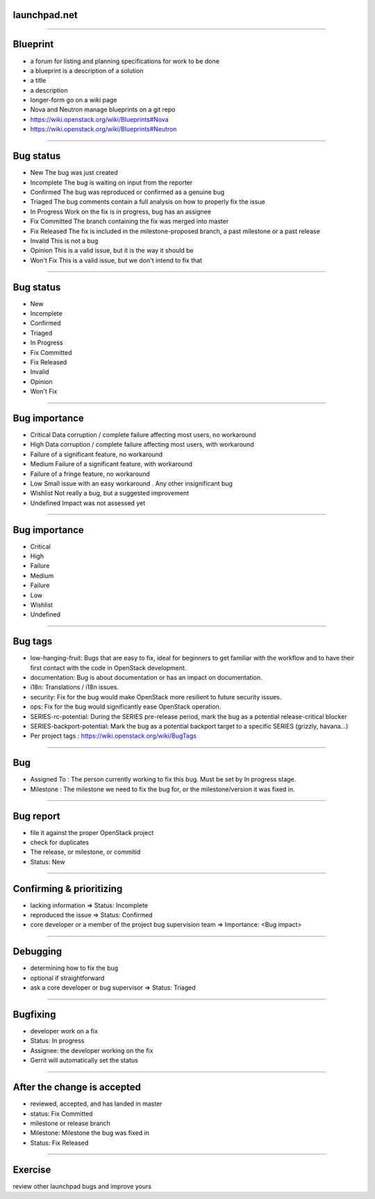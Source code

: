 launchpad.net
=============

.. image:: ./_assets/13-01-launchpad.png
  :width: 100%

----

Blueprint
=========

- a forum for listing and planning specifications for work to be done
- a blueprint is a description of a solution
- a title
- a description
- longer-form go on a wiki page
- Nova and Neutron manage blueprints on a git repo
- https://wiki.openstack.org/wiki/Blueprints#Nova
- https://wiki.openstack.org/wiki/Blueprints#Neutron

----

Bug status
==========

- New 	The bug was just created
- Incomplete 	The bug is waiting on input from the reporter
- Confirmed 	The bug was reproduced or confirmed as a genuine bug
- Triaged 	The bug comments contain a full analysis on how to properly fix the issue
- In Progress 	Work on the fix is in progress, bug has an assignee
- Fix Committed 	The branch containing the fix was merged into master
- Fix Released 	The fix is included in the milestone-proposed branch, a past milestone or a past release
- Invalid 	This is not a bug
- Opinion 	This is a valid issue, but it is the way it should be
- Won't Fix 	This is a valid issue, but we don't intend to fix that

----

Bug status
==========

- New
- Incomplete
- Confirmed
- Triaged
- In Progress
- Fix Committed
- Fix Released
- Invalid
- Opinion
- Won't Fix

----

Bug importance
==============

- Critical 	Data corruption / complete failure affecting most users, no workaround
- High 	Data corruption / complete failure affecting most users, with workaround
- Failure of a significant feature, no workaround
- Medium 	Failure of a significant feature, with workaround
- Failure of a fringe feature, no workaround
- Low 	Small issue with an easy workaround . Any other insignificant bug
- Wishlist 	Not really a bug, but a suggested improvement
- Undefined 	Impact was not assessed yet

----

Bug importance
==============

- Critical
- High
- Failure
- Medium
- Failure
- Low
- Wishlist
- Undefined

----

Bug tags
========

- low-hanging-fruit: Bugs that are easy to fix, ideal for beginners to get familiar with the workflow and to have their first contact with the code in OpenStack development.
- documentation: Bug is about documentation or has an impact on documentation.
- i18n: Translations / i18n issues.
- security: Fix for the bug would make OpenStack more resilient to future security issues.
- ops: Fix for the bug would significantly ease OpenStack operation.
- SERIES-rc-potential: During the SERIES pre-release period, mark the bug as a potential release-critical blocker
- SERIES-backport-potential: Mark the bug as a potential backport target to a specific SERIES (grizzly, havana...)
- Per project tags : https://wiki.openstack.org/wiki/BugTags

----

Bug
===

- Assigned To : The person currently working to fix this bug. Must be set by In progress stage.
- Milestone : The milestone we need to fix the bug for, or the milestone/version it was fixed in.

----

Bug report
==========

- file it against the proper OpenStack project
- check for duplicates
- The release, or milestone, or commitid
- Status: New

----

Confirming & prioritizing
=========================

- lacking information => Status: Incomplete
- reproduced the issue => Status: Confirmed
- core developer or a member of the project bug supervision team => Importance: <Bug impact>

----

Debugging
=========

- determining how to fix the bug
- optional if straightforward
- ask a core developer or bug supervisor => Status: Triaged

----

Bugfixing
=========

- developer work on a fix
- Status: In progress
- Assignee: the developer working on the fix
- Gerrit will automatically set the status

----

After the change is accepted
============================

- reviewed, accepted, and has landed in master
- status: Fix Committed
- milestone or release branch
- Milestone: Milestone the bug was fixed in
- Status: Fix Released

----

Exercise
========

review other launchpad bugs and improve yours

